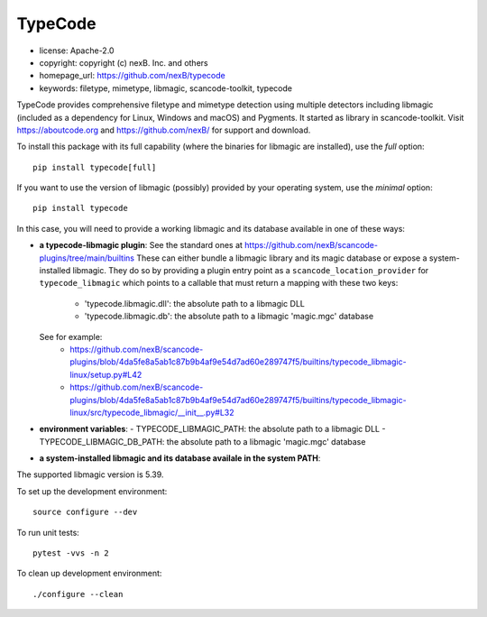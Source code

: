 TypeCode
========

- license: Apache-2.0
- copyright: copyright (c) nexB. Inc. and others
- homepage_url: https://github.com/nexB/typecode
- keywords: filetype, mimetype, libmagic, scancode-toolkit, typecode

TypeCode provides comprehensive filetype and mimetype detection using multiple
detectors including libmagic (included as a dependency for Linux, Windows and
macOS) and Pygments. It started as library in scancode-toolkit.
Visit https://aboutcode.org and https://github.com/nexB/ for support and download.


To install this package with its full capability (where the binaries for
libmagic are installed), use the `full` option::

    pip install typecode[full]

If you want to use the version of libmagic (possibly) provided by your operating
system, use the `minimal` option::

    pip install typecode

In this case, you will need to provide a working libmagic and its database
available in one of these ways:

- **a typecode-libmagic plugin**: See the standard ones at 
  https://github.com/nexB/scancode-plugins/tree/main/builtins
  These can either bundle a libmagic library and its magic database or expose a
  system-installed libmagic.
  They do so by providing a plugin entry point as a ``scancode_location_provider``
  for ``typecode_libmagic`` which points to a callable that must return a mapping
  with these two keys:
    - 'typecode.libmagic.dll': the absolute path to a libmagic DLL
    - 'typecode.libmagic.db': the absolute path to a libmagic 'magic.mgc' database
  See for example:
    - https://github.com/nexB/scancode-plugins/blob/4da5fe8a5ab1c87b9b4af9e54d7ad60e289747f5/builtins/typecode_libmagic-linux/setup.py#L42
    - https://github.com/nexB/scancode-plugins/blob/4da5fe8a5ab1c87b9b4af9e54d7ad60e289747f5/builtins/typecode_libmagic-linux/src/typecode_libmagic/__init__.py#L32

- **environment variables**:
  - TYPECODE_LIBMAGIC_PATH: the absolute path to a libmagic DLL
  - TYPECODE_LIBMAGIC_DB_PATH: the absolute path to a libmagic 'magic.mgc' database

- **a system-installed libmagic and its database availale in the system PATH**:


The supported libmagic version is 5.39.


To set up the development environment::

    source configure --dev

To run unit tests::

    pytest -vvs -n 2

To clean up development environment::

    ./configure --clean


